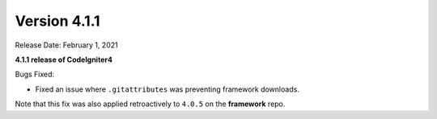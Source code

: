 Version 4.1.1
=============

Release Date: February 1, 2021

**4.1.1 release of CodeIgniter4**

Bugs Fixed:

- Fixed an issue where ``.gitattributes`` was preventing framework downloads.

Note that this fix was also applied retroactively to ``4.0.5`` on the **framework** repo.
